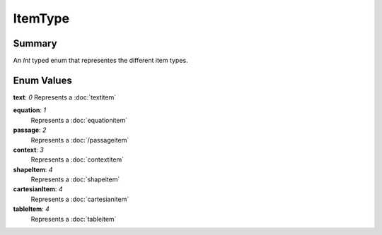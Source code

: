 ItemType
===========

=======
Summary
=======

An *Int* typed enum that representes the different item types.

===========
Enum Values
===========

| **text**: *0*
  Represents a :doc:`textitem`

**equation**: *1*
  Represents a :doc:`equationitem`

**passage**: *2*
  Represents a :doc:`/passageitem`

**context**: *3*
  Represents a :doc:`contextitem`

**shapeItem**: *4*
  Represents a :doc:`shapeitem`

**cartesianItem**: *4*
  Represents a :doc:`cartesianitem`

**tableItem**: *4*
  Represents a :doc:`tableitem`
